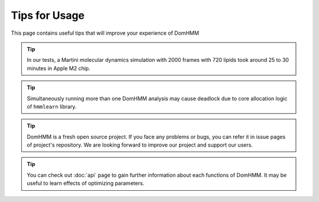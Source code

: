 Tips for Usage
================

This page contains useful tips that will improve your experience of DomHMM

.. tip::
    In our tests, a Martini molecular dynamics simulation with 2000 frames with 720 lipids took around 25 to 30 minutes in Apple M2 chip.

.. tip::
    Simultaneously running more than one DomHMM analysis may cause deadlock due to core allocation logic of ``hmmlearn`` library.

.. tip::
    DomHMM is a fresh open source project. If you face any problems or bugs, you can refer it in issue pages of project's repository. We are looking forward to improve our project and support our users.

.. tip::
    You can check out :doc:`api` page to gain further information about each functions of DomHMM. It may be useful to learn effects of optimizing parameters.
